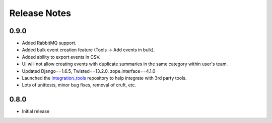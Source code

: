 Release Notes
=============


0.9.0
-----

* Added RabbitMQ support.

* Added bulk event creation feature (Tools -> Add events in bulk).

* Added ability to export events in CSV.

* UI will not allow creating events with duplicate summaries in the same category within user's team.

* Updated Django==1.6.5, Twisted==13.2.0, zope.interface==4.1.0

* Launched the `integration_tools`_ repository to help integrate with 3rd party tools.

* Lots of unittests, minor bug fixes, removal of cruft, etc.

.. _integration_tools: https://github.com/CitoEngine/integration_tools

0.8.0
-----

* Initial release